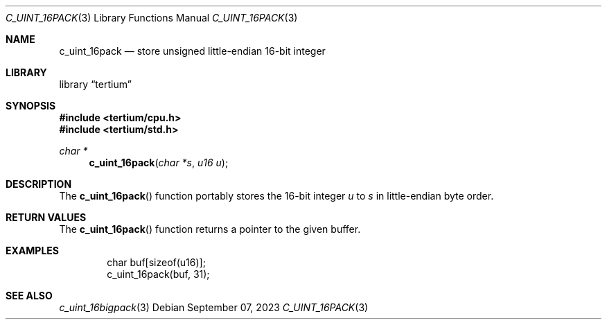 .Dd $Mdocdate: September 07 2023 $
.Dt C_UINT_16PACK 3
.Os
.Sh NAME
.Nm c_uint_16pack
.Nd store unsigned little-endian 16-bit integer
.Sh LIBRARY
.Lb tertium
.Sh SYNOPSIS
.In tertium/cpu.h
.In tertium/std.h
.Ft char *
.Fn c_uint_16pack "char *s" "u16 u"
.Sh DESCRIPTION
The
.Fn c_uint_16pack
function portably stores the 16-bit integer
.Fa u
to
.Fa s
in little-endian byte order.
.Sh RETURN VALUES
The
.Fn c_uint_16pack
function returns a pointer to the given buffer.
.Sh EXAMPLES
.Bd -literal -offset indent
char buf[sizeof(u16)];
c_uint_16pack(buf, 31);
.Ed
.Sh SEE ALSO
.Xr c_uint_16bigpack 3
